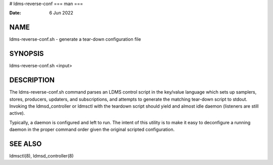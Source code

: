 # ldms-reverse-conf
===
man
===

:Date:   6 Jun 2022

NAME
====

ldms-reverse-conf.sh - generate a tear-down configuration file

SYNOPSIS
========

ldms-reverse-conf.sh <input>

DESCRIPTION
===========

The ldms-reverse-conf.sh command parses an LDMS control script in the
key/value language which sets up samplers, stores, producers, updaters,
and subscriptions, and attempts to generate the matching tear-down
script to stdout. Invoking the ldmsd_controller or ldmsctl with the
teardown script should yield and almost idle daemon (listeners are still
active).

Typically, a daemon is configured and left to run. The intent of this
utility is to make it easy to deconfigure a running daemon in the proper
command order given the original scripted configuration.

SEE ALSO
========

ldmsctl(8), ldmsd_controller(8)
